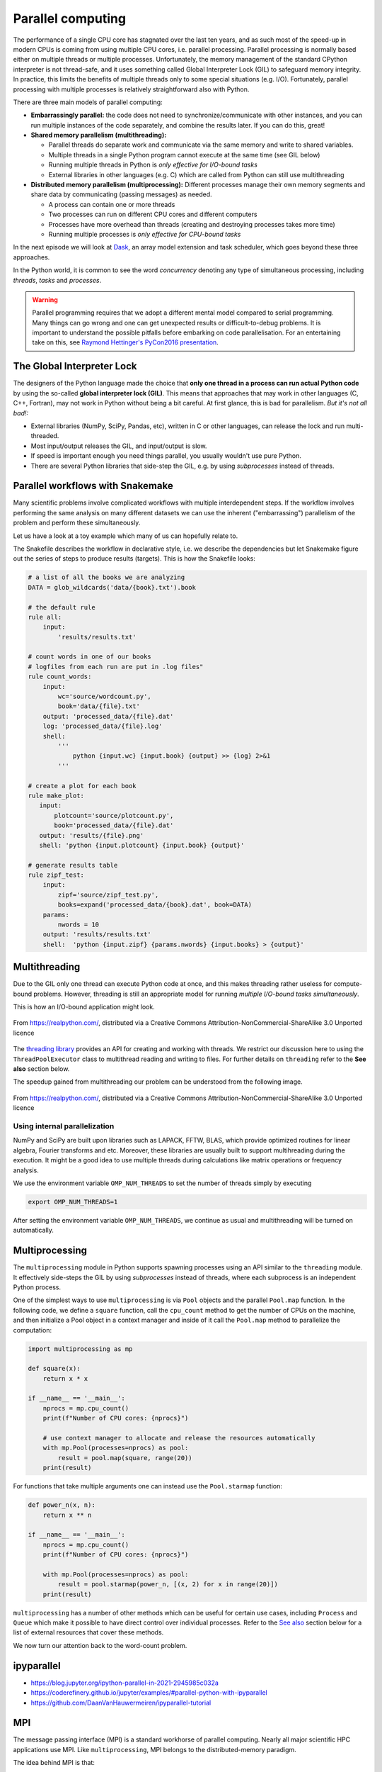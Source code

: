.. _parallel-computing:

Parallel computing
==================

.. objectives::

   - Understand the Global Interpreter Lock in Python
   - Understand concurrency
   - Understand the difference between multithreading and multiprocessing
   - Learn the basics of *multiprocessing*, *threading*, *ipyparallel* and *MPI4Py*


The performance of a single CPU core has stagnated over the last ten years,
and as such most of the speed-up in modern CPUs is coming from using multiple
CPU cores, i.e. parallel processing. Parallel processing is normally based
either on multiple threads or multiple processes. Unfortunately, the memory
management of the standard CPython interpreter is not thread-safe, and it uses
something called Global Interpreter Lock (GIL) to safeguard memory integrity.
In practice, this limits the benefits of multiple threads only to some
special situations (e.g. I/O). Fortunately, parallel processing with multiple
processes is relatively straightforward also with Python.

There are three main models of parallel computing:

- **Embarrassingly parallel:** the code does not need to synchronize/communicate
  with other instances, and you can run
  multiple instances of the code separately, and combine the results
  later.  If you can do this, great!  

- **Shared memory parallelism (multithreading):** 
 
  - Parallel threads do separate work and communicate via the same memory and write to shared variables.
  - Multiple threads in a single Python program cannot execute at the same time (see GIL below)
  - Running multiple threads in Python is *only effective for I/O-bound tasks*
  - External libraries in other languages (e.g. C) which are called from Python can still use multithreading

- **Distributed memory parallelism (multiprocessing):** Different processes manage their own memory segments and 
  share data by communicating (passing messages) as needed.

  - A process can contain one or more threads
  - Two processes can run on different CPU cores and different computers
  - Processes have more overhead than threads (creating and destroying processes takes more time)
  - Running multiple processes is *only effective for CPU-bound tasks*

In the next episode we will look at `Dask <https://dask.org/>`__, an array model extension and task scheduler, 
which goes beyond these three approaches.

In the Python world, it is common to see the word `concurrency` denoting any type of simultaneous 
processing, including *threads*, *tasks* and *processes*.

.. warning::

   Parallel programming requires that we adopt a different mental model compared to serial programming. 
   Many things can go wrong and one can get unexpected results or difficult-to-debug 
   problems. It is important to understand the possible pitfalls before embarking 
   on code parallelisation. For an entertaining take on this, see 
   `Raymond Hettinger's PyCon2016 presentation <https://www.youtube.com/watch?v=Bv25Dwe84g0>`__.

The Global Interpreter Lock
---------------------------

The designers of the Python language made the choice
that **only one thread in a process can run actual Python code**
by using the so-called **global interpreter lock (GIL)**.
This means that approaches that may work in other languages (C, C++, Fortran),
may not work in Python without being a bit careful.
At first glance, this is bad for parallelism.  *But it's not all bad!:*

- External libraries (NumPy, SciPy, Pandas, etc), written in C or other
  languages, can release the lock and run multi-threaded.  
- Most input/output releases the GIL, and input/output is slow.
- If speed is important enough you need things parallel, you usually
  wouldn't use pure Python.
- There are several Python libraries that side-step the GIL, e.g. by using 
  *subprocesses* instead of threads.


Parallel workflows with Snakemake
---------------------------------

Many scientific problems involve complicated workflows with multiple interdependent steps.
If the workflow involves performing the same analysis on many different datasets we can 
use the inherent ("embarrassing") parallelism of the problem and perform these simultaneously.

Let us have a look at a toy example which many of us can hopefully relate to. 

.. type-along:: The word-count project

   Head over to https://github.com/enccs/word-count-hpda and clone the repository:

   .. code-block:: bash

      git clone git@github.com:ENCCS/word-count-hpda.git

   This toy project is about analyzing the frequency of words in texts. The ``data``
   directory contains 64 public domain books from Project Gutenberg and source files 
   under ``source`` can be used to count words:

   .. code-block:: bash

      # count words in two books
      python source/wordcount.py data/pg10.txt > processed_data/pg10.dat
      python source/wordcount.py data/pg65.txt > processed_data/pg65.dat
      
      # (optionally) create plots
      python source/plotcount.py processed_data/pg10.dat results/pg10.png
      python source/plotcount.py processed_data/pg65.dat results/pg65.png
      
      # print frequency of 10 most frequent words in both books to file
      python source/zipf_test.py 10 pg10.dat pg65.dat > results.txt
      
   This workflow is encoded in the ``Snakefile`` which can be used to run
   through all data files:

   .. code-block:: bash

      # run workflow in serial
      snakemake -j 1      


   The workflow can be visualised in a directed-acyclic graph:

   .. code-block:: bash

      # requires dot from Graphviz
      snakemake -j 1 --dag | dot -Tpng  > dag.png

   .. figure:: img/dag.png
      :align: center
      :scale: 80 %

   The workflow can be parallelized to utilize multiple cores:

   .. code-block:: bash

      # first clear all output
      snakemake -j 1 --delete-all-output      
      # run in parallel on 4 processes
      snakemake -j 4

   **Task:**

   - Compare the execution time when using 1, 2 and 4 processes

The Snakefile describes the workflow in declarative style, i.e. we describe 
the dependencies but let Snakemake figure out the series of steps to produce 
results (targets). This is how the Snakefile looks:

.. code-block:: python

   # a list of all the books we are analyzing
   DATA = glob_wildcards('data/{book}.txt').book
   
   # the default rule
   rule all:
       input:
           'results/results.txt'
   
   # count words in one of our books
   # logfiles from each run are put in .log files"
   rule count_words:
       input:
           wc='source/wordcount.py',
           book='data/{file}.txt'
       output: 'processed_data/{file}.dat'
       log: 'processed_data/{file}.log'
       shell:
           '''
               python {input.wc} {input.book} {output} >> {log} 2>&1
           '''
   
   # create a plot for each book
   rule make_plot:
      input:
          plotcount='source/plotcount.py',
          book='processed_data/{file}.dat'
      output: 'results/{file}.png'
      shell: 'python {input.plotcount} {input.book} {output}'
   
   # generate results table
   rule zipf_test:
       input:
           zipf='source/zipf_test.py',
           books=expand('processed_data/{book}.dat', book=DATA)
       params:
           nwords = 10
       output: 'results/results.txt'
       shell:  'python {input.zipf} {params.nwords} {input.books} > {output}'


Multithreading
--------------

Due to the GIL only one thread can execute Python code at once, and this makes 
threading rather useless for compute-bound problems. However, threading is 
still an appropriate model for running *multiple I/O-bound tasks simultaneously*.

This is how an I/O-bound application might look.

.. figure:: img/IOBound.png
   :align: center
   :scale: 40 %

   From https://realpython.com/, distributed via a Creative Commons Attribution-NonCommercial-ShareAlike 3.0 Unported licence

The `threading library <https://docs.python.org/dev/library/threading.html#>`__ 
provides an API for creating and working with threads. We restrict our discussion 
here to using the ``ThreadPoolExecutor`` class to multithread reading and writing 
to files. For further details on ``threading`` refer to the **See also** section below.


.. type-along:: Multithreading file I/O

   We continue with the word-count project and explore how we can use multithreading 
   for I/O. After running ``snakemake -j 1`` we should have 64 ``.dat`` files in the 
   ``processed_data`` directory. Let's say we want to convert them all to csv format.

   Here is code to accomplish this:

   .. code-block:: python

      import glob
      import time
      
      def csvify_file(file):
          with open(file, 'r') as f:
              lines = f.readlines()
          with open(file.replace('.dat', '.csv'), 'w') as f:
              for line in lines:
                  f.write(line.replace(' ', ','))
      
      def csvify_all_files(files):
          for file in files:
              csvify_file(file)
              #break
              
      if __name__ == '__main__':
          files = glob.glob("processed_data/*.dat")
          start_time = time.time()
          csvify_all_files(files)
          duration = time.time() - start_time
          print(f"Read {len(files)} in {duration} seconds")   


   The easiest way to multithread this code is to use the ``ThreadPoolExecutor``
   from ``concurrent.futures``:

   .. code-block:: python

      import glob
      import concurrent.futures
      import time
      
      def csvify_file(file):
          with open(file, 'r') as f:
              lines = f.readlines()
          with open(file.replace('.dat', '.csv'), 'w') as f:
              for line in lines:
                  f.write(line.replace(' ', ','))        
      
      def csvify_all_files(files):
          with concurrent.futures.ThreadPoolExecutor(max_workers=5) as executor:
              executor.map(read_file, files)
              
      if __name__ == '__main__':
          files = glob.glob("processed_data/*.dat")
          start_time = time.time()
          csvify_all_files(files)
          duration = time.time() - start_time
          print(f"Read {len(files)} in {duration} seconds")      

   Tasks:

   1. Run these codes and observe the timing information.
   2. You will likely not see a speedup. Try increasing the I/O by multiplying the data before writing 
      it to file, i.e. insert ``line *= 100`` just before ``f.write(...)``. Does multithreading now pay off?
  
The speedup gained from multithreading our problem can be understood from the following image.

.. figure:: img/Threading.png
  :align: center
  :scale: 50 %

  From https://realpython.com/, distributed via a Creative Commons Attribution-NonCommercial-ShareAlike 3.0 Unported licence


Using internal parallelization
^^^^^^^^^^^^^^^^^^^^^^^^^^^^^^

NumPy and SciPy are built upon libraries such as LAPACK, FFTW, BLAS, 
which provide optimized routines for linear algebra, Fourier transforms and etc.
Moreover, these libraries are usually built to support multihreading during the execution.
It might be a good idea to use multiple threads during calculations 
like matrix operations or frequency analysis.

We use the environment variable ``OMP_NUM_THREADS`` to set the number of threads simply by executing

.. code-block:: bash

   export OMP_NUM_THREADS=1

After setting the environment variable ``OMP_NUM_THREADS``, we continue as usual 
and multithreading will be turned on automatically.

.. type-along:: Multithreading 

   Here is an example which does a symmetrical matrix inversion of size 4000 by 4000.
   We will save it in a file named omp_test.py.

   .. code-block:: python

      import numpy as np
      import time
      
      A = np.random.random((4000,4000))
      A = A * A.T
      time_start = time.time()
      np.linalg.inv(A)
      time_end = time.time()
      print("time spent for inverting A is", round(time_end - time_start,2), 's')


   We will test it with 1 and 4 threads. 

   .. code-block:: bash

      export OMP_NUM_THREADS=1
      python omp_test.py

      export OMP_NUM_THREADS=4
      python omp_test.py



Multiprocessing
---------------

The ``multiprocessing`` module in Python supports spawning processes using an API 
similar to the ``threading`` module. It effectively side-steps the GIL by using 
*subprocesses* instead of threads, where each subprocess is an independent Python 
process.

.. callout:: Interactive environments

   Functionality within multiprocessing requires that the ``__main__`` module be 
   importable by children processes. This means that for example ``multiprocessing.Pool`` 
   will not work in the interactive interpreter. A fork of multiprocessing, called 
   ``multiprocess``, can be used in interactive environments like IPython sessions.


One of the simplest ways to use ``multiprocessing`` is via ``Pool`` objects and 
the parallel ``Pool.map`` function. In the following code, we define a ``square`` 
function, call the ``cpu_count`` method to get the number of CPUs on the machine,
and then initialize a Pool object in a context manager and inside of it call the 
``Pool.map`` method to parallelize the computation:

.. code-block:: python

   import multiprocessing as mp
   
   def square(x):
       return x * x
   
   if __name__ == '__main__':
       nprocs = mp.cpu_count()
       print(f"Number of CPU cores: {nprocs}")
   
       # use context manager to allocate and release the resources automatically
       with mp.Pool(processes=nprocs) as pool:
           result = pool.map(square, range(20))    
       print(result)
 
For functions that take multiple arguments one can instead use the ``Pool.starmap`` 
function:

.. code-block:: python

   def power_n(x, n):
       return x ** n

   if __name__ == '__main__':
       nprocs = mp.cpu_count()
       print(f"Number of CPU cores: {nprocs}")
  
       with mp.Pool(processes=nprocs) as pool:
           result = pool.starmap(power_n, [(x, 2) for x in range(20)])
       print(result)

``multiprocessing`` has a number of other methods which can be useful for certain 
use cases, including ``Process`` and ``Queue`` which make it possible to have direct 
control over individual processes. Refer to the `See also`_ section below for a list 
of external resources that cover these methods.

We now turn our attention back to the word-count problem.

.. type-along:: Word-autocorrelation: parallelizing word-count with multiprocessing

   Inspired by a study of 
   `dynamic correlations of words in written text <https://www.scirp.org/journal/paperinformation.aspx?paperid=92643>`__,
   we decide to investigate autocorrelations of words in our database of book texts.

   A serial version of the code is available in the 
   `source/autocorrelation.py <https://github.com/ENCCS/word-count-hpda/blob/main/source/autocorrelation.py>`__
   script in the word-count repository. The full script can be viewed below, but we focus on the ``word_autocorr``
   and ``word_autocorr_average`` functions:

   .. code-block:: python
         
      def word_autocorr(word, text, timesteps):
          """
          Calculate word-autocorrelation function for given word 
          in a text. Each word in the text corresponds to one "timestep".
          """
          acf = np.zeros((timesteps,))
          mask = [w==word for w in text]
          nwords_chosen = np.sum(mask)
          nwords_total = len(text)
          for t in range(timesteps):
              for i in range(1,nwords_total-t):
                  acf[t] += mask[i]*mask[i+t]
              acf[t] /= nwords_chosen      
          return acf
          
      def word_autocorr_average(words, text, timesteps=100):
          """
          Calculate an average word-autocorrelation function 
          for a list of words in a text.
          """
          acf = np.zeros((len(words), timesteps))
          for n, word in enumerate(words):
              acf[n, :] = word_autocorr(word, text, timesteps)
          return np.average(acf, axis=0)


   .. solution:: Full script

      .. code-block:: python
   
         import sys
         import numpy as np
         from wordcount import load_word_counts, load_text, DELIMITERS
         import time
         
         def preprocess_text(text):
             """
             Remove delimiters, split lines into words and remove whitespaces, 
             and make lowercase. Return list of all words in the text.
             """
             clean_text = []
             for line in text:
                 for purge in DELIMITERS:
                     line = line.replace(purge, " ")    
                 words = line.split()
                 for word in words:
                     word = word.lower().strip()
                     clean_text.append(word)
             return clean_text
         
         def word_autocorr(word, text, timesteps):
             """
             Calculate word-autocorrelation function for given word 
             in a text. Each word in the text corresponds to one "timestep".
             """
             acf = np.zeros((timesteps,))
             mask = [w==word for w in text]
             nwords_chosen = np.sum(mask)
             nwords_total = len(text)
             for t in range(timesteps):
                 for i in range(1,nwords_total-t):
                     acf[t] += mask[i]*mask[i+t]
                 acf[t] /= nwords_chosen      
             return acf
             
         def word_autocorr_average(words, text, timesteps=100):
             """
             Calculate an average word-autocorrelation function 
             for a list of words in a text.
             """
             acf = np.zeros((len(words), timesteps))
             for n, word in enumerate(words):
                 acf[n, :] = word_autocorr(word, text, timesteps)
             return np.average(acf, axis=0)
         
         if __name__ == '__main__':          
             # load book text and preprocess it
             book = sys.argv[1]
             text = load_text(book)
             clean_text = preprocess_text(text)
             # load precomputed word counts and select top 10 words
             wc_book = sys.argv[2]
             nwords = 10
             word_count = load_word_counts(wc_book)
             top_words = [w[0] for w in word_count[:nwords]]
             # number of "timesteps" to use in autocorrelation function
             timesteps = 100
             # compute average autocorrelation and time the execution
             t0 = time.time()
             acf_ave = word_autocorr_average(top_words, clean_text, timesteps=100)
             t1 = time.time()        
             print(f"serial time: {t1-t0}")
             # save results to csv file
             np.savetxt(sys.argv[3], np.vstack((np.arange(1,timesteps+1), acf_ave)).T, delimiter=',')

      

   - ``word_autocorr`` computes the autocorrelation in a text for a given word
   - ``word_autocorr_average`` loops over a list of words and computes their average autocorrelation
   - To run this code: 

     .. code-block:: bash

        python source/autocorrelation.py data/pg99.txt processed_data/pg99.dat results/pg99_acf.csv

   .. discussion:: Where to parallelise?

      Think about what this code is doing and try to find a good place to parallelize it using 
      a pool of processes. With or without having a look at the hints below, try to parallelize 
      the code using ``multiprocessing`` and use ``time.time()`` to measure the speedup when running 
      it for one book.

   .. solution:: Hints
 
      The most time-consuming parts of this code is the double-loop inside ``word_autocorr`` (you can 
      confirm this in an exercise below). This function is called 10 times in the ``word_autocorr_average``
      function, once for each word in the top-10 list. This looks like a perfect place to use a multiprocessing 
      pool of processes!

      We would like to do something like:

      .. code-block:: python

         with Pool(4) as p:
             results = p.map(word_autocorr, words)

      However, there's an issue with this because ``word_autocorr`` takes 3 arguments ``(word, text, timesteps)``.
      We could solve this using the ``Pool.starmap`` function:

      .. code-block:: python

         with Pool(4) as p:
             results = p.starmap(word_autocorr, [(i,j,k) for i,j,k in zip(words, 10*[text], 10*[timestep])]

      But this might be somewhat inefficient because ``10*[text]`` might take up quite a lot of memory.
      A workaround is to use the ``partial`` method from ``functools`` which returns a new function with 
      partial application of the given arguments:

      .. code-block:: python

         from functools import partial
         word_autocorr_partial = partial(word_autocorr, text=text, timesteps=timesteps)
         with Pool(4) as p:
             results = p.map(word_autocorr_partial, words)

   .. solution::

      .. code-block:: python

         import sys
         import numpy as np
         from wordcount import load_word_counts, load_text, DELIMITERS
         import time
         from multiprocessing import Pool
         from functools import partial
         
         def preprocess_text(text):
             """
             Remove delimiters, split lines into words and remove whitespaces, 
             and make lowercase. Return list of all words in the text.
             """
             clean_text = []
             for line in text:
                 for purge in DELIMITERS:
                     line = line.replace(purge, " ")    
                 words = line.split()
                 for word in words:
                     word = word.lower().strip()
                     clean_text.append(word)
             return clean_text
         
         def word_autocorr(word, text, timesteps):
             """
             Calculate word-autocorrelation function for given word 
             in a text. Each word in the text corresponds to one "timestep".
             """
             acf = np.zeros((timesteps,))
             mask = [w==word for w in text]
             nwords_chosen = np.sum(mask)
             nwords_total = len(text)
             for t in range(timesteps):
                 for i in range(1,nwords_total-t):
                     acf[t] += mask[i]*mask[i+t]
                 acf[t] /= nwords_chosen      
             return acf
             
         def word_autocorr_average(words, text, timesteps=100):
             """
             Calculate an average word-autocorrelation function 
             for a list of words in a text.
             """
             acf = np.zeros((len(words), timesteps))
             for n, word in enumerate(words):
                 acf[n, :] = word_autocorr(word, text, timesteps)
             return np.average(acf, axis=0)
         
         def word_autocorr_average_pool(words, text, timesteps=100):
             """
             Calculate an average word-autocorrelation function 
             for a list of words in a text using multiprocessing.
             """
             word_autocorr_partial = partial(word_autocorr, text=text, timesteps=timesteps)
             with Pool(4) as p:
                 results = p.map(word_autocorr_partial, words)
             acf = np.array(results)
             return np.average(acf, axis=0)
         
         if __name__ == '__main__':          
             # load book text and preprocess it
             book = sys.argv[1]
             text = load_text(book)
             clean_text = preprocess_text(text)
             # load precomputed word counts and select top 10 words
             wc_book = sys.argv[2]
             nwords = 10
             word_count = load_word_counts(wc_book)
             top_words = [w[0] for w in word_count[:nwords]]
             # number of "timesteps" to use in autocorrelation function
             timesteps = 100
             # compute average autocorrelation and time the execution
             t0 = time.time()
             acf_ave = word_autocorr_average(top_words, clean_text, timesteps=100)
             t1 = time.time()        
             acf_pool_ave = word_autocorr_average_pool(top_words, clean_text, timesteps=100)
             t2 = time.time()        
             print(f"serial time: {t1-t0}")
             print(f"parallel map time: {t2-t1}")
             np.testing.assert_array_equal(acf_ave, acf_pool_ave)     
   
      


ipyparallel
-----------

- https://blog.jupyter.org/ipython-parallel-in-2021-2945985c032a
- https://coderefinery.github.io/jupyter/examples/#parallel-python-with-ipyparallel
- https://github.com/DaanVanHauwermeiren/ipyparallel-tutorial


MPI
---

The message passing interface (MPI) is a standard workhorse of parallel computing. Nearly 
all major scientific HPC applications use MPI. Like ``multiprocessing``, MPI belongs to the 
distributed-memory paradigm.

The idea behind MPI is that:

- Tasks have a rank and are numbered 0, 1, 2, 3, ...
- Each task manages its own memory
- Each task can run multiple threads
- Tasks communicate and share data by sending messages.
- Many higher-level functions exist to distribute information to other tasks
  and gather information from other tasks.
- All tasks typically *run the entire code* and we have to be careful to avoid
  that all tasks do the same thing.

``mpi4py`` provides Python bindings for the Message Passing Interface (MPI) standard.
This is how a hello world MPI program looks like in Python:

.. code-block:: python
 
   from mpi4py import MPI

   comm = MPI.COMM_WORLD
   rank = comm.Get_rank()
   size = comm.Get_size()
   
   print('Hello from process {} out of {}'.format(rank, size))

- ``MPI.COMM_WORLD`` is the `communicator` - a group of processes that can talk to each other
- ``Get_rank`` returns the individual rank (0, 1, 2, ...) for each task that calls it
- ``Get_size`` returns the total number of ranks.

To run this code with a specific number of processes we use the ``mpirun`` command which 
comes with the MPI library:

.. code-block:: bash

   # on some HPC systems you might need 'srun -n 4' instead of 'mpirun -np 4'  
   mpirun -np 4 hello.py

A number of available MPI libraries have been developed (`OpenMPI <https://www.open-mpi.org/>`__, 
`MPICH <https://www.mpich.org/>`__, `IntelMPI <https://www.intel.com/content/www/us/en/developer/tools/oneapi/mpi-library.html#gs.up6uyn>`__, 
`MVAPICH <http://mvapich.cse.ohio-state.edu/>`__) and HPC centers normally offer one or more of these for users 
to compile/run their own code.


Point-to-point and collective communication
^^^^^^^^^^^^^^^^^^^^^^^^^^^^^^^^^^^^^^^^^^^

The MPI standard contains a `lot of functionality <https://mpi4py.readthedocs.io/en/stable/index.html>`__, 
but in principle one can get away with only point-to-point communication (``MPI.COMM_WORLD.send`` and 
``MPI.COMM_WORLD.recv``). However, collective communication can sometimes require less effort as you 
will learn in an exercise below.
In any case, it is good to have a mental model of different communication patterns in MPI.

.. figure:: img/send-recv.png
   :align: center
   :scale: 100 %

   ``send`` and ``recv``: blocking point-to-point communication between two ranks.    

.. figure:: img/gather.png
   :align: right
   :scale: 80 %

   ``gather``: all ranks send data to rank ``root``.

.. figure:: img/scatter.png
   :align: center
   :scale: 80 %

   ``scatter``: data on rank 0 is split into chunks and sent to other ranks


.. figure:: img/broadcast.png
   :align: left
   :scale: 80 %

   ``bcast``: broadcast message to all ranks


.. figure:: img/reduction.png
   :align: center
   :scale: 100 %

   ``reduce``: ranks send data which are reduced on rank ``root``


Examples
~~~~~~~~

.. tabs::
 
   .. tab:: send/recv

      .. code-block:: python

         from mpi4py import MPI
   
         comm = MPI.COMM_WORLD
         # Get my rank and the number of ranks
         rank = comm.Get_rank()
         n_ranks = comm.Get_size()
   
         if rank != 0:
             # All ranks other than 0 should send a message
             message = "Hello World, I'm rank {:d}".format(rank)
             comm.send(message, dest=0, tag=0)
   
         else:
             # Rank 0 will receive each message and print them
             for sender in range(1, n_ranks):
                 message = comm.recv(source=sender, tag=0)
                 print(message)      

   .. tab:: broadcast

      .. code-block:: python
            
         from mpi4py import MPI
   
         comm = MPI.COMM_WORLD
         # Get my rank and the number of ranks
         rank = comm.Get_rank()
         n_ranks = comm.Get_size()
   
         # Rank 0 will broadcast message to all other ranks
         if rank == 0:
             send_message = "Hello World from rank 0"
         else:
             send_message = None
   
         receive_message = comm.bcast(send_message, root=0)
   
         if rank != 0:
             print(f"rank {rank} received message: {receive_message}")       

   .. tab:: gather
      
      .. code-block:: python
         
         from mpi4py import MPI
   
         comm = MPI.COMM_WORLD
         # Get my rank and the number of ranks
         rank = comm.Get_rank()
         n_ranks = comm.Get_size()
   
         # Use gather to send all messages to rank 0
         send_message = "Hello World, I'm rank {:d}".format(rank)
         receive_message = comm.gather(send_message, root=0)
   
         if rank == 0:
             for i in range(n_ranks):
                 print(receive_message[i])     
   
   MPI excels for problems which can be divided up into some sort of subdomains and 
   communication is required between the subdomains between e.g. timesteps or iterations.
   The word-count problem is simpler than that and MPI is somewhat overkill, but in an exercise 
   below you will learn to use point-to-point communication to parallelize it.


Exercises
---------

.. exercise:: MPI version of word-autocorrelation

   Just like with ``multiprocessing``, the most natural MPI solution parallelizes over the words used 
   to compute the word-autocorrelation.  
   For educational purposes, both point-to-point and collective communication implementations will be demonstrated.

   Start by standard boilerplate code in the ``__main__`` module:

   .. code-block:: python
      :emphasize-lines: 2, 18-20

      # this should go at the top of the script
      from mpi4py import MPI

      # this is at the bottom
      if __name__ == '__main__':
          # load book text and preprocess it
          book = sys.argv[1]
          text = load_text(book)
          clean_text = preprocess_text(text)
          # load precomputed word counts and select top 10 words
          wc_book = sys.argv[2]
          nwords = 10
          word_count = load_word_counts(wc_book)
          top_words = [w[0] for w in word_count[:nwords]]
          # number of "timesteps" to use in autocorrelation function
          timesteps = 100
      
          # initialize MPI
          comm = MPI.COMM_WORLD
          rank = comm.Get_rank()
          n_ranks = comm.Get_size()    
      
   You now need to split the problem up between ``N`` ranks. The method needs to be general 
   enough to handle cases where the number of words is not a multiple of the number of ranks.
   Here's a standard algorithm to accomplish this. Again edit the ``__main__`` module:

   .. code-block:: python
      :emphasize-lines: 3-4, 6-8, 10-12

      #
          # distribute words among MPI tasks
          count = nwords // n_ranks
          remainder = nwords % n_ranks
          # first 'remainder' ranks get 'count + 1' tasks each
          if rank < remainder:
              first = rank * (count + 1)
              last = first + count + 1
          # remaining 'nwords - remainder' ranks get 'count' task each
          else:
              first = rank * count + remainder
              last = first + count 
          # each rank gets unique words
          my_words = top_words[first:last]
          print(f"My rank number is {rank} and first, last = {first}, {last}")

   With the ``top_words`` list split between the ranks, the ranks can now perform their job independently.

   .. discussion:: What type of communication can we use?

      Each rank has now computed word-autocorrelation functions for several texts.
      The end result should be an average of all the word-autocorrelation functions. 
      What type of communication can be used to collect the results on one rank which 
      computes the average and prints it to file?

   Study the two "faded" MPI function implementations below, one using point-to-point communication and the other using 
   collective communication. Try to figure out what you should replace the ``____`` with.

   .. tabs:: 

      .. tab:: Point-to-point

         .. code-block:: python

            def word_count_average_mpi_p2p(my_words, text, rank, n_ranks, timesteps=100):
                # each rank computes its own set of acfs
                my_acfs = np.zeros((len(____), timesteps))
                for i, word in enumerate(my_words):
                    my_acfs[i,:] = word_autocorr(word, text, timesteps)
            
                if ____ == ____:
                    results = []
                    # append own results
                    results.append(my_acfs)
                    # receive data from other ranks and append to results
                    for sender in range(1, ____):
                        results.append(comm.recv(source=____, tag=12))
                    # compute average and write to file
                    acf_tot = np.zeros((timesteps,))
                    for i in range(____):
                        for j in range(len(results[i])):
                            acf_tot += results[i][j]
                    acf_ave = acf_tot / nwords
                    return acf_ave
                else:
                    # send data
                    comm.send(my_acfs, dest=____, tag=12)

      .. tab:: Collective

         .. code-block:: python

            def word_count_average_mpi_collective(my_words, text, rank, n_ranks, timesteps=100):
                # each rank computes its own set of acfs
                my_acfs = np.zeros((len(____), timesteps))
                for i, word in enumerate(my_words):
                    my_acfs[i,:] = word_autocorr(word, text, timesteps)

                # gather results on rank 0
                results = comm.gather(____, root=0)
                # loop over ranks and results. result is a list of lists of ACFs
                if ____ == ____:
                    acf_tot = np.zeros((timesteps,))
                    for i in range(____):
                        for j in range(len(results[i])):
                            acf_tot += results[i][j]
                    # compute average and write to file
                    acf_ave = acf_tot / nwords
                    return acf_ave

   To call these functions and write results to disk in the ``__main__`` module, you can do:

   .. code-block:: python

      # 
          # use collective version
          #acf_ave = word_count_average_mpi_collective(my_words, clean_text, rank, n_ranks, timesteps=100)
      
          # use p2p version
          acf_ave = word_count_average_mpi_p2p(my_words, clean_text, rank, n_ranks, timesteps=100)
      
          # only rank 0 has the averaged data
          if rank == 0:
              np.savetxt(sys.argv[3], np.vstack((np.arange(1,101), acf_ave)).T, delimiter=',')      

   Try running your code and time the result for different number of tanks!

   .. code-block:: bash

      time mpirun -np <N> python source/autocorrelation.py data/pg58.txt processed_data/pg58.dat results/pg58_acf.csv


   .. solution:: 

      A solution with both point-to-point and collective communication can be 
      found on a `branch in the word-count-hpda repository 
      <https://github.com/ENCCS/word-count-hpda/blob/autocorr-mpi/source/autocorrelation.py>`__.
      You can also switch to the branch in your repository:

      .. code-block:: bash

         # first commit any work you have done:
         git add -u 
         git commit -m "save my work"
         # switch branch
         git checkout autocorr-mpi
                
.. exercise:: Extend the Snakefile

   Extend the Snakefile in the word-count repository to compute the autocorrelation function for all 
   books! If you are running on a cluster you can add e.g. ``threads: 4`` to the rule and run a parallel 
   version of the ``autocorrelation.py`` script.

.. exercise:: Profile the word-autocorrelation code

   Use what you learned in an earlier episode to perform line profiling on the word-autocorrelation code!

   .. solution:: 

      WRITEME

.. _See also:

See also
--------

- `More on the global interpreter lock
  <https://wiki.python.org/moin/GlobalInterpreterLock>`__
- `RealPython concurrency overview <https://realpython.com/python-concurrency/>`__
- `RealPython threading tutorial <https://realpython.com/intro-to-python-threading/>`__
- Parallel programming in Python with multiprocessing, 
  `part 1 <https://www.kth.se/blogs/pdc/2019/02/parallel-programming-in-python-multiprocessing-part-1/>`__
  and `part 2 <https://www.kth.se/blogs/pdc/2019/03/parallel-programming-in-python-multiprocessing-part-2/>`__
- Parallel programming in Python with mpi4py, `part 1 <https://www.kth.se/blogs/pdc/2019/08/parallel-programming-in-python-mpi4py-part-1/>`__
  and `part 2 <https://www.kth.se/blogs/pdc/2019/11/parallel-programming-in-python-mpi4py-part-2/>`__






.. keypoints::

   - 1
   - 2
   - 3
